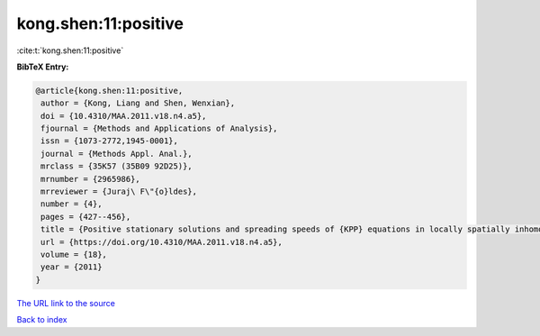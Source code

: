 kong.shen:11:positive
=====================

:cite:t:`kong.shen:11:positive`

**BibTeX Entry:**

.. code-block:: bibtex

   @article{kong.shen:11:positive,
    author = {Kong, Liang and Shen, Wenxian},
    doi = {10.4310/MAA.2011.v18.n4.a5},
    fjournal = {Methods and Applications of Analysis},
    issn = {1073-2772,1945-0001},
    journal = {Methods Appl. Anal.},
    mrclass = {35K57 (35B09 92D25)},
    mrnumber = {2965986},
    mrreviewer = {Juraj\ F\"{o}ldes},
    number = {4},
    pages = {427--456},
    title = {Positive stationary solutions and spreading speeds of {KPP} equations in locally spatially inhomogeneous media},
    url = {https://doi.org/10.4310/MAA.2011.v18.n4.a5},
    volume = {18},
    year = {2011}
   }
`The URL link to the source <ttps://doi.org/10.4310/MAA.2011.v18.n4.a5}>`_


`Back to index <../By-Cite-Keys.html>`_
